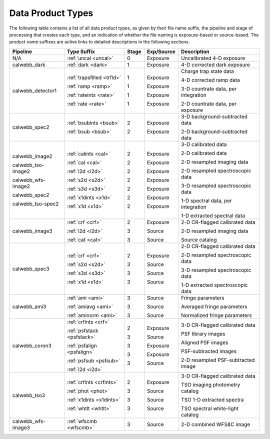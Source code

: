 Data Product Types
------------------
The following table contains a list of all data product types, as given by their file name suffix,
the pipeline and stage of processing that creates each type, and an indication of whether the file naming
is exposure-based or source-based. The product name suffixes are active links to detailed descriptions
in the following sections.

+--------------------+----------------------------+-------+------------+-------------------------------------+
| Pipeline           | Type Suffix                | Stage | Exp/Source | Description                         |
+====================+============================+=======+============+=====================================+
| N/A                | :ref:`uncal <uncal>`       |   0   | Exposure   | Uncalibrated 4-D exposure           |
+--------------------+----------------------------+-------+------------+-------------------------------------+
| calwebb_dark       | :ref:`dark <dark>`         |   1   | Exposure   | 4-D corrected dark exposure         |
+--------------------+----------------------------+-------+------------+-------------------------------------+
| calwebb_detector1  | :ref:`trapsfilled <trfld>` |   1   | Exposure   | Charge trap state data              |
|                    |                            |       |            |                                     |
|                    | :ref:`ramp <ramp>`         |   1   | Exposure   | 4-D corrected ramp data             |
|                    |                            |       |            |                                     |
|                    | :ref:`rateints <rate>`     |   1   | Exposure   | 3-D countrate data, per integration |
|                    |                            |       |            |                                     |
|                    | :ref:`rate <rate>`         |   1   | Exposure   | 2-D countrate data, per exposure    |
+--------------------+----------------------------+-------+------------+-------------------------------------+
| calwebb_spec2      | :ref:`bsubints <bsub>`     |   2   | Exposure   | 3-D background-subtracted data      |
|                    |                            |       |            |                                     |
|                    | :ref:`bsub <bsub>`         |   2   | Exposure   | 2-D background-subtracted data      |
+--------------------+----------------------------+-------+------------+-------------------------------------+
| calwebb_image2     | :ref:`calints <cal>`       |   2   | Exposure   | 3-D calibrated data                 |
|                    |                            |       |            |                                     |
| calwebb_tso-image2 | :ref:`cal <cal>`           |   2   | Exposure   | 2-D calibrated data                 |
|                    |                            |       |            |                                     |
| calwebb_wfs-image2 | :ref:`i2d <i2d>`           |   2   | Exposure   | 2-D resampled imaging data          |
|                    |                            |       |            |                                     |
| calwebb_spec2      | :ref:`s2d <s2d>`           |   2   | Exposure   | 2-D resampled spectroscopic data    |
|                    |                            |       |            |                                     |
| calwebb_tso-spec2  | :ref:`s3d <s3d>`           |   2   | Exposure   | 3-D resampled spectroscopic data    |
|                    |                            |       |            |                                     |
|                    | :ref:`x1dints <x1d>`       |   2   | Exposure   | 1-D spectral data, per integration  |
|                    |                            |       |            |                                     |
|                    | :ref:`x1d <x1d>`           |   2   | Exposure   | 1-D extracted spectral data         |
+--------------------+----------------------------+-------+------------+-------------------------------------+
| calwebb_image3     | :ref:`crf <crf>`           |   2   | Exposure   | 2-D CR-flagged calibrated data      |
|                    |                            |       |            |                                     |
|                    | :ref:`i2d <i2d>`           |   3   | Source     | 2-D resampled imaging data          |
|                    |                            |       |            |                                     |
|                    | :ref:`cat <cat>`           |   3   | Source     | Source catalog                      |
+--------------------+----------------------------+-------+------------+-------------------------------------+
| calwebb_spec3      | :ref:`crf <crf>`           |   2   | Exposure   | 2-D CR-flagged calibrated data      |
|                    |                            |       |            |                                     |
|                    | :ref:`s2d <s2d>`           |   3   | Source     | 2-D resampled spectroscopic data    |
|                    |                            |       |            |                                     |
|                    | :ref:`s3d <s3d>`           |   3   | Source     | 3-D resampled spectroscopic data    |
|                    |                            |       |            |                                     |
|                    | :ref:`x1d <x1d>`           |   3   | Source     | 1-D extracted spectroscopic data    |
+--------------------+----------------------------+-------+------------+-------------------------------------+
| calwebb_ami3       | :ref:`ami <ami>`           |   3   | Source     | Fringe parameters                   |
|                    |                            |       |            |                                     |
|                    | :ref:`amiavg <ami>`        |   3   | Source     | Averaged fringe parameters          |
|                    |                            |       |            |                                     |
|                    | :ref:`aminorm <ami>`       |   3   | Source     | Normalized fringe parameters        |
+--------------------+----------------------------+-------+------------+-------------------------------------+
| calwebb_coron3     | :ref:`crfints <crf>`       |   2   | Exposure   | 3-D CR-flagged calibrated data      |
|                    |                            |       |            |                                     |
|                    | :ref:`psfstack <psfstack>` |   3   | Source     | PSF library images                  |
|                    |                            |       |            |                                     |
|                    | :ref:`psfalign <psfalign>` |   3   | Exposure   | Aligned PSF images                  |
|                    |                            |       |            |                                     |
|                    | :ref:`psfsub <psfsub>`     |   3   | Exposure   | PSF-subtracted images               |
|                    |                            |       |            |                                     |
|                    | :ref:`i2d <i2d>`           |   3   | Source     | 2-D resampled PSF-subtracted image  |
+--------------------+----------------------------+-------+------------+-------------------------------------+
| calwebb_tso3       | :ref:`crfints <crfints>`   |   2   | Exposure   | 3-D CR-flagged calibrated data      |
|                    |                            |       |            |                                     |
|                    | :ref:`phot <phot>`         |   3   | Source     | TSO imaging photometry catalog      |
|                    |                            |       |            |                                     |
|                    | :ref:`x1dints <x1dints>`   |   3   | Source     | TSO 1-D extracted spectra           |
|                    |                            |       |            |                                     |
|                    | :ref:`whtlt <whtlt>`       |   3   | Source     | TSO spectral white-light catalog    |
+--------------------+----------------------------+-------+------------+-------------------------------------+
| calwebb_wfs-image3 | :ref:`wfscmb <wfscmb>`     |   3   | Source     | 2-D combined WFS&C image            |
+--------------------+----------------------------+-------+------------+-------------------------------------+

